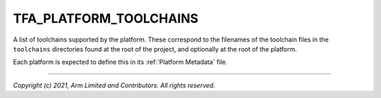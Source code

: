 TFA_PLATFORM_TOOLCHAINS
=======================

.. default-domain:: cmake

.. variable:: TFA_PLATFORM_TOOLCHAINS

A list of toolchains supported by the platform. These correspond to the
filenames of the toolchain files in the ``toolchains`` directories found at the
root of the project, and optionally at the root of the platform.

Each platform is expected to define this in its :ref:`Platform Metadata` file.

--------------

*Copyright (c) 2021, Arm Limited and Contributors. All rights reserved.*
